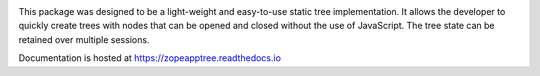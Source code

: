 .. image:: https://readthedocs.org/projects/zopeapptree/badge/?version=latest
        :target: http://zopeapptree.readthedocs.io/en/latest/?badge=latest
        :alt: Documentation Status

.. image:: https://github.com/zopefoundation/zope.app.tree/actions/workflows/tests.yml/badge.svg
        :target: https://github.com/zopefoundation/zope.app.tree/actions/workflows/tests.yml
        :alt: Build Status

.. image:: https://coveralls.io/repos/github/zopefoundation/zope.app.tree/badge.svg?branch=master
        :target: https://coveralls.io/github/zopefoundation/zope.app.tree?branch=master
        :alt: Code Coverage

This package was designed to be a light-weight and easy-to-use static tree
implementation. It allows the developer to quickly create trees with nodes
that can be opened and closed without the use of JavaScript. The tree state
can be retained over multiple sessions.

Documentation is hosted at https://zopeapptree.readthedocs.io
